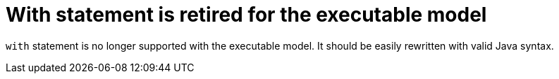 [id='with-statement-is-retired-for-the-executable-model']

= With statement is retired for the executable model

`with` statement is no longer supported with the executable model. It should be easily rewritten with valid Java syntax.